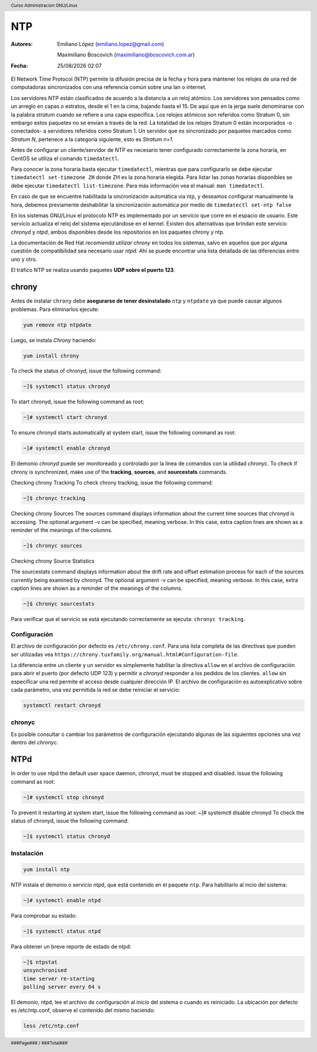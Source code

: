 ===
NTP
===

:Autores: Emiliano López (emiliano.lopez@gmail.com)

          Maximiliano Boscovich (maximiliano@boscovich.com.ar)

:Fecha: |date| |time|

.. |date| date:: %d/%m/%Y
.. |time| date:: %H:%M

.. header::
  Curso Administracion GNU/Linux

.. footer::
    ###Page### / ###Total###

El Network Time Protocol (NTP) permite la difusión precisa de la fecha y hora para mantener los relojes de una red de computadoras sincronizados con una referencia común sobre una lan o internet.

Los servidores NTP están clasificados de acuerdo a la distancia a un reloj atómico. Los servidores son pensados como un arreglo en capas o estratos, desde el 1 en la cima, bajando hasta el 15. De aquí que en la jerga suele denominarse con la palabra *stratum* cuando se refiere a una capa específica. Los relojes atómicos son referidos como Stratum 0, sin embargo estos paquetes no se envían a través de la red. La totalidad de los relojes Stratum 0 están incorporados -o conectados- a servidores referidos como Stratum 1. Un servidor que es sincronizado por paquetes marcados como *Stratum N*, pertenece a la categoría siguiente, esto es *Stratum n+1*.

Antes de configurar un cliente/servidor de NTP es necesario tener configurado correctamente la zona horaria, en CentOS se utiliza el comando ``timedatectl``.

Para conocer la zona horaria basta ejecutar ``timedatectl``, mientras que para configurarlo se debe ejecutar ``timedatectl set-timezone ZH`` donde ZH es la zona horaria elegida. Para listar las zonas horarias disponibles se debe ejecutar ``timedatectl list-timezone``. Para más información vea el manual: ``man timedatectl``.

En caso de que se encuentre habilitada la sincronización automática via ntp, y deseamos configurar manualmente la hora, debemos previamente deshabilitar la sincronización automática por medio de ``timedatectl set-ntp false``

En los sistemas GNU/Linux el protocolo NTP es implementado por un servicio que corre en el espacio de usuario. Este servicio actualiza el reloj del sistema ejecutándose en el kernel. Existen dos alternativas que brindan este servicio *chronyd* y *ntpd*, ambos disponibles desde los repositorios en los paquetes chrony y ntp.

La documentación de Red Hat *recomienda utilizar chrony* en todos los sistemas, salvo en aquellos que por alguna cuestión de compatibilidad sea necesario usar *ntpd*. Ahí se puede encontrar una lista detallada de las diferencias entre uno y otro.

El tráfico NTP se realiza usando paquetes **UDP sobre el puerto 123**.

chrony
======

Antes de instalar ``chrony`` debe **asegurarse de tener desinstalado** ``ntp`` y ``ntpdate`` ya que puede causar algunos problemas. Para eliminarlos ejecute:

.. code-block:: bash

    yum remove ntp ntpdate

Luego, se instala *Chrony* haciendo:

.. code-block:: bash

    yum install chrony

To check the status of chronyd, issue the following command:

.. code-block:: bash

    ~]$ systemctl status chronyd

To start chronyd, issue the following command as root:

.. code-block:: bash

    ~]# systemctl start chronyd

To ensure chronyd starts automatically at system start, issue the following command as root: 

.. code-block:: bash

    ~]# systemctl enable chronyd

El demonio *chronyd* puede ser monitoreado y controlado por la línea de comandos con la utilidad *chronyc*.
To check if chrony is synchronized, make use of the **tracking**, **sources**, and **sourcestats** commands.

Checking chrony Tracking To check chrony tracking, issue the following command:

.. code-block:: bash

    ~]$ chronyc tracking

Checking chrony Sources
The sources command displays information about the current time sources that chronyd is accessing. The optional argument -v can be specified, meaning verbose. In this case, extra caption lines are shown as a reminder of the meanings of the columns.

.. code-block:: bash
    
    ~]$ chronyc sources

Checking chrony Source Statistics

The sourcestats command displays information about the drift rate and offset estimation process for each of the sources currently being examined by chronyd. The optional argument -v can be specified, meaning verbose. In this case, extra caption lines are shown as a reminder of the meanings of the columns.

.. code-block:: bash
    
    ~]$ chronyc sourcestats

Para verificar que el servicio se está ejecutando correctamente se ejecuta: ``chronyc tracking``.

Configuración
-------------

El archivo de configuración por defecto es ``/etc/chrony.conf``. Para una lista completa de las directivas que pueden ser utilizadas vea ``https://chrony.tuxfamily.org/manual.html#Configuration-file``.

La diferencia entre un cliente y un servidor es simplemente habilitar la directiva ``allow`` en el archivo de configuración para abrir el puerto (por defecto UDP 123) y permitir a *chronyd* responder a los pedidos de los clientes. ``allow`` sin especificar una red permite el acceso desde cualquier dirección IP. El archivo de configuración es autoexplicativo sobre cada parámetro, una vez permitida la red se debe reiniciar el servicio:

.. code-block:: bash

    systemctl restart chronyd

chronyc
-------

Es posible consultar o cambiar los parámetros de configuración ejecutando algunas de las siguientes opciones una vez dentro del *chronyc*.

NTPd
====

In order to use ntpd the default user space daemon, chronyd, must be stopped and disabled. Issue the following command as root:

.. code-block:: bash

    ~]# systemctl stop chronyd

To prevent it restarting at system start, issue the following command as root: ~]# systemctl disable chronyd
To check the status of chronyd, issue the following command: 

.. code-block:: bash

    ~]$ systemctl status chronyd

Instalación
-----------

.. code-block:: bash

    yum install ntp

NTP instala el demonio o servicio ntpd, que está contenido en el paquete ``ntp``. Para habilitarlo al incio del sistema:

.. code-block:: bash

    ~]# systemctl enable ntpd

Para comprobar su estado:

.. code-block:: bash

    ~]$ systemctl status ntpd 

Para obtener un breve reporte de estado de ntpd:

.. code-block:: bash

    ~]$ ntpstat 
    unsynchronised 
    time server re-starting 
    polling server every 64 s

El demonio, ntpd, lee el archivo de configuración al inicio del sistema o cuando es reiniciado. La ubicación por defecto es /etc/ntp.conf, observe el contenido del mismo haciendo:

.. code-block:: bash
    
    less /etc/ntp.conf


